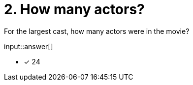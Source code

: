 :type: freetext

[.question.freetext]
= 2. How many actors?

For the largest cast, how many actors were in the movie?

input::answer[]

* [x] 24


